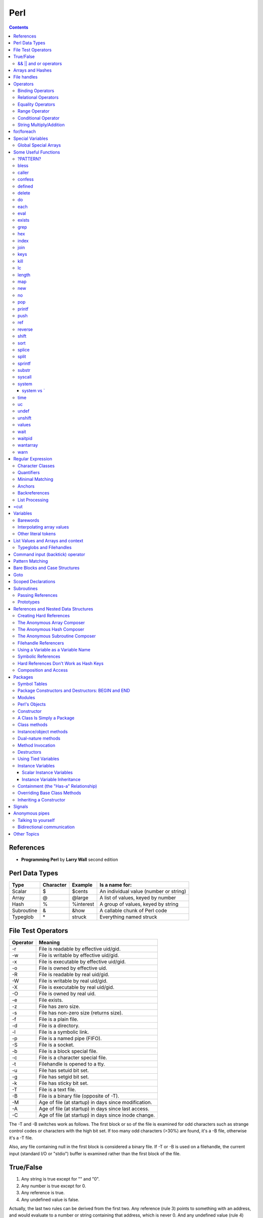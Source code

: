 Perl
====

.. contents::

.. highlight:: perl

References
----------

- **Programming Perl** by **Larry Wall** second edition

Perl Data Types
---------------

===========     =========       ==========      =======================================
Type		Character	Example		Is a name for:
===========     =========       ==========      =======================================
Scalar		$		$cents		An individual value (number or string)
Array		@		@large		A list of values, keyed by number
Hash		%		%interest	A group of values, keyed by string
Subroutine	&		&how		A callable chunk of Perl code
Typeglob	\*		struck		Everything named struck
===========     =========       ==========      =======================================

File Test Operators
-------------------

========	===================================================
Operator	Meaning
========	===================================================
-r		File is readable by effective uid/gid.
-w		File is writable by effective uid/gid.
-x		File is executable by effective uid/gid.
-o		File is owned by effective uid.
-R		File is readable by real uid/gid.
-W		File is writable by real uid/gid.
-X		File is executable by real uid/gid.
-O		File is owned by real uid.
-e		File exists.
-z		File has zero size.
-s		File has non-zero size (returns size).
-f		File is a plain file.
-d		File is a directory.
-l		File is a symbolic link.
-p		File is a named pipe (FIFO).
-S		File is a socket.
-b		File is a block special file.
-c		File is a character special file.
-t		Filehandle is opened to a tty.
-u		File has setuid bit set.
-g		File has setgid bit set.
-k		File has sticky bit set.
-T		File is a text file.
-B		File is a binary file (opposite of -T).
-M		Age of file (at startup) in days since modification.
-A		Age of file (at startup) in days since last access.
-C		Age of file (at startup) in days since inode change.
========	===================================================

The -T and -B switches work as follows. The first block or so of the file is examined for odd characters such as strange control codes or characters with the high bit set. If too many odd characters (>30%) are found, it's a -B file, otherwise it's a -T file. 

Also, any file containing null in the first block is considered a binary file. If -T or -B is used on a filehandle, the current input (standard I/O or "stdio") buffer is examined rather than the first block of the file.

True/False
----------

1. Any string is true except for "" and "0".
2. Any number is true except for 0.
3. Any reference is true.
4. Any undefined value is false.

Actually, the last two rules can be derived from the first two. Any reference (rule 3) points to something with an address, and would evaluate to a number or string containing that address, which is never 0. And any undefined value (rule 4) would always evaluate to 0 or the null string.

======================
&& || and or operators
======================

=========	=====	================================
Example		Name	Result
=========	=====	================================
$a && $b	And	$a if $a is false, $b otherwise
$a || $b	Or	$a if $a is true, $b otherwise
! $a		Not	True if $a is not true
$a and $b	And	$a if $a is false, $b otherwise
$a or $b	Or	$a if $a is true, $b otherwise
not $a		Not	True if $a is not true
=========	=====	================================


Arrays and Hashes
-----------------

To assign a list value to an array, you simply group the variables together (with a set of parentheses): Or keyed, or indexed, or subscripted, or looked up. Take your pick.

::

	@home = ("couch", "chair", "table", "stove");

Conversely, if you use @home in a list context, such as on the right side of a list assignment, you get back out the same list you put in. So you could set four scalar variables from the array like this:

::

	($potato, $lift, $tennis, $pipe) = @home;

These are called list assignments. They logically happen in parallel, so you can swap two variables by saying:

::

	($alpha,$omega) = ($omega,$alpha);

Since arrays are ordered, there are various useful operations that you can do on them, such as the stack operations, push and pop. A stack is, after all, just an ordered list, with a beginning and an end.  Especially an end. Perl regards the end of your list as the top of a stack. (Although most Perl programmers think of a list as horizontal, with the top of the stack on the right.)

You can't push or pop a hash though, because it doesn't make sense. A hash has no beginning or end.

Suppose you wanted to translate abbreviated day names to the corresponding full names. You could write the following list assignment.

::

	%longday = ("Sun", "Sunday", "Mon", "Monday", "Tue", "Tuesday",
			"Wed", "Wednesday", "Thu", "Thursday", "Fri",
			"Friday", "Sat", "Saturday");

	%longday = (
		"Sun" => "Sunday",
		"Mon" => "Monday",
		"Tue" => "Tuesday",
		"Wed" => "Wednesday",
		"Thu" => "Thursday",
		"Fri" => "Friday",
		"Sat" => "Saturday",
	);

Not only can you assign a list to a hash, as we did above, but if you use a hash in list context, it'll convert the hash back to a list of key/value pairs, in a weird order. This is occasionally useful. More often people extract a list of just the keys, using the (aptly named) keys function. The key list is also unordered, but can easily be sorted if desired, using the (aptly named) sort function. 


So, for example, if you want to find out the value associated with Wed in the hash above, you would use $longday{"Wed"}. Note again that you are dealing with a scalar value, so you use $, not %.

File handles
------------

::

	open(SESAME, "filename");                 # read from existing file
	open(SESAME, "<filename");                # (same thing, explicitly)
	open(SESAME, ">filename");                # create file and write to it
	open(SESAME, ">>filename");               # append to existing file
	open(SESAME, "| output-pipe-command");    # set up an output filter
	open(SESAME, "input-pipe-command |");     # set up an input filter


Once opened, the filehandle SESAME can be used to access the file or pipe until it is explicitly closed (with, you guessed it, close(SESAME)), or the filehandle is attached to another file by a subsequent open on the same filehandle.

Once you've opened a filehandle for input (or if you want to use STDIN), you can read a line using the line reading operator, <>. This is also known as the angle operator, because of its shape. The angle operator encloses the filehandle (<SESAME>) you want to read lines from.[20]

::

	$number = <STDIN>; # input the number
	print STDOUT "The number is $number\n"; 

If you try the above example, you may notice that you get an extra blank line. This happens because the read does not automatically remove the newline from your input line (your input would be, for example, "9\n"). For those times when you do want to remove the newline, Perl provides the chop and chomp functions. chop will indiscriminately remove (and return) the last character passed to it, while chomp will only remove the end of record marker (generally, "\n"), and return the number of characters so removed. You'll often see this idiom for inputting a single line:

::

	chop($number = <STDIN>); # input number and remove newline 
	
which means the same thing as

::

	$number = <STDIN>; # input number
	chop($number);


Operators
---------

=================
Binding Operators
=================

Binary **=~** binds a scalar expression to a pattern match, substitution, or translation. These operations search or modify the string $_ by default.

The return value indicates the success of the operation.

Binary **!~** is just like **=~** except the return value is negated in the logical sense. 

The following expressions are functionally equivalent:

::

	$string !~ /pattern/
	not $string =~ /pattern/

The most spectacular kind of true value is a list value: in a list context, pattern matches can return substrings matched by the parentheses in the pattern. But again, according to the rules of list assignment, the list assignment itself will return true if anything matched and was assigned, and false otherwise. So you sometimes see things like:

::

	if ( ($k,$v) = $string =~ m/(\w+)=(\w*)/ ) {
		print "KEY $k VALUE $v\n";
	}

====================
Relational Operators
====================

=======		======	=========================
Numeric		String	Meaning
=======		======	=========================
>		gt	Greater than
>=		ge	Greater than or equal to
<		lt	Less than
<=		le	Less than or equal to
=======		======	=========================


==================
Equality Operators
==================

The equality operators are much like the relational operators.

=======		======	===============================
Numeric		String	Meaning
=======		======	===============================
==		eq	Equal to
!=		ne	Not equal to
<=>		cmp	Comparison, with signed result
=======		======	===============================

The equal and not-equal operators return 1 for true, and "" for false (just as the relational operators do).

The <=> and cmp operators return -1 if the left operand is less than the right operand, 0 if they are equal, and +1 if the left operand is greater than the right. 

==============
Range Operator
==============

The **..** range operator is really two different operators depending on the context. In a list context, it returns a list of values counting (by ones) from the left value to the right value. This is useful for writing for (1..10) loops and for doing slice operations on arrays.

Be aware that under the current implementation, a temporary array is created, so you'll burn a lot of memory if you write something like this:

::

	for (1 .. 1_000_000) {
		# code
	}

====================
Conditional Operator
====================

Trinary **?:** is the conditional operator, just as in C. It works as:

::

	TEST_EXPR ? IF_TRUE_EXPR : IF_FALSE_EXPR

	$a = $ok ? $b : $c; # get a scalar
	@a = $ok ? @b : @c; # get an array
	$a = $ok ? @b : @c; # get a count of elements in one of the arrays

========================
String Multiply/Addition
========================

There's also a "multiply" operation for strings, also called the repeat operator. Again, it's a separate operator (x) to keep it distinct from numeric multiplication:

::

	$a = 123;
	$b = 3;
	print $a * $b;	# prints 369
	print $a x $b;	# prints 123123123

There is also an "addition" operator for strings that does concatenation. Unlike some languages that confuse this with numeric addition, Perl defines a separate operator (.) for string concatenation:

::

	$a = 123;
	$b = 456;
	print $a + $b;	# prints 579
	print $a . $b;	# prints 123456


	$line .= "\n";	# Append newline to $line.
	$fill x= 80;	# Make string $fill into 80 repeats of itself.
	$val ||= "2";	# Set $val to 2 if it isn't already set.

for/foreach
-----------

A for loop is similar to C

::

	for ($i = 0; $i < 10; $i++) {
		...
	}

A foreach loop

::

	foreach $user (@users) {
		if (-f "$home{$user}/.nexrc") {
			print "$user is cool... they use a perl-aware vi!\n";
		}
	}

In a foreach statement, the expression in parentheses is evaluated to produce a list. Then each element of the list is aliased to the loop variable in turn, and the block of code is executed once for each element. Note that the loop variable becomes a reference to the element itself, rather than a copy of the element. Hence, modifying the loop variable will modify the original array.

A frequently seen idiom is a loop to iterate over the sorted keys of a hash:

::

	foreach $key (sort keys %hash) {
		if ($line =~ /http:/) {
			print $line;
		}
	}

Here, the =~ (pattern binding operator) is telling Perl to look for a match of the regular expression http: in the variable $line. If it finds the expression, the operator returns a true value and the block (a print command) is executed. By the way, if you don't use the =~ binding operator, then Perl will search a default variable instead of $line. This default space is really just a special variable that goes by the odd name of $_. In fact, many of the operators in Perl default to using the $_ variable, so an expert Perl programmer might write the above as:

::

	while (<FILE>) {
		print if /http:/;
	}

Special Variables
-----------------

::

	$digit
	$&	$MATCH
	$`	$PREMATCH
	$'	$POSTMATCH
	$+	$LAST_PAREN_MATCH
	$*	$MULTILINE_MATCHING
	$_	$ARG
	$.	$INPUT_LINE_NUMBER		$NR
	$/	$INPUT_RECORD_SEPARATOR		$RS
	$,	$OUTPUT_FIELD_SEPARATOR		$OFS
	$\	$OUTPUT_RECORD_SEPARATOR	$ORS
	$"	$LIST_SEPARATOR
	$?	$CHILD_ERROR
	$!	$OS_ERROR			$ERRNO
	$@	$EVAL_ERROR
	$$	$PROCESS_ID			$PID
	$<	$REAL_USER_ID			$UID
	$>	$EFFECTIVE_USER_ID		$EUID
	$(	$REAL_GROUP_ID			$GID
	$)	$EFFECTIVE_GROUP_ID		$EGID
	$0	$PROGRAM_NAME

=====================
Global Special Arrays
=====================

::

	@ARGV
	@INC The array containing the list of places to look for Perl scripts to be evaluated by the do EXPR, require, or use constructs. 
	%INC The hash containing entries for the filename of each file that has been included via do or require.
	%ENV The hash containing your current environment. 
	%SIG The hash used to set signal handlers for various signals. Example:
		sub handler {
			# 1st argument is signal name
			local($sig) = @_;
			print "Caught a SIG$sig--shutting down\n";
			close(LOG);
			exit(0);
		}

Some Useful Functions
---------------------

=========
?PATTERN?
=========

::
	
	?PATTERN?

This is just like the /PATTERN/ search, except that it matches only once between calls to reset, so it finds only the first occurrence of something rather than all occurrences.


=====
bless
=====

::
	
	bless REF, CLASSNAME
	bless REF

This function looks up the item pointed to by reference REF and tells the item that it is now an object in the CLASSNAME package - or the current package if no CLASSNAME is specified, which is often the case. It returns the reference for convenience, since a bless is often the last thing in a constructor function. (Always use the two-argument version if the constructor doing the blessing might be inherited by a derived class. In such cases, the class you want to bless your object into will normally be found as the first argument to the constructor in question.) 


======
caller
======

::

	caller EXPR
	caller

This function returns information about the stack of current subroutine calls. Without an argument it returns the package name, filename, and line number that the currently executing subroutine was called from: ($package, $filename, $line) = caller; With an argument it evaluates EXPR as the number of stack frames to go back before the current one. It also reports some additional information.

::

	$i = 0;
	while (($pack, $file, $line, $subname, $hasargs, $wantarray) = caller($i++)) {
		...
	}

Furthermore, when called from within the DB package, caller returns more detailed information: it sets the list variable @DB::args to be the arguments passed in the given stack frame.

=======
confess
=======

confess() is like die except that it prints out a stack backtrace. The error is reported at the line where

confess() is invoked, not at a line in one of the calling routines.


=======
defined
=======

::

	defined EXPR

This function returns a Boolean value saying whether EXPR has a real value or not. A scalar that contains no valid string, numeric, or reference value is known as the undefined value, or undef for short. Many operations return the undefined value under exceptional conditions, such as end of file, uninitialized variable, system error, and such. This function allows you to distinguish between an undefined null string and a defined null string when you're using operators that might return a real null string.

In the next example we use the fact that some operations return the undefined value when you run out of data:

::

	print "$val\n" while defined($val = pop(@ary));

Since symbol tables for packages are stored as hashes (associative arrays), it's possible to check for the existence of a package like this:

::

	die "No XYZ package defined" unless defined %XYZ::;

Finally, it's possible to avoid blowing up on nonexistent subroutines:

::

	sub saymaybe {
		if (defined &say) {
			say(@_);
		}
		else {
			warn "Can't say";
		}
	}

======
delete
======

::

	delete EXPR

This function deletes the specified key and associated value from the specified hash.  Deleting from $ENV{} modifies the environment. 

The following naïve example inefficiently deletes all the values of a hash:

::

	foreach $key (keys %HASH) {
		delete $HASH{$key};
	}

(It would be faster to use the undef command on the whole hash.) 

For normal hashes, the delete function happens to return the value (not the key) that was deleted, but this behavior is not guaranteed for tied hashes, such as those bound to DBM files.

==
do
==

::

	do BLOCK
	do SUBROUTINE(LIST)
	do EXPR

The do BLOCK form executes the sequence of commands in the BLOCK, and returns the value of the last expression evaluated in the block. When modified by a loop modifier, Perl executes the BLOCK once before testing the loop condition. (

====
each
====

::

	each HASH

This function returns a two-element list consisting of the key and value for the next value of a hash. With successive calls to each you can iterate over the entire hash. Entries are returned in an apparently random order. 

::

	while (($key,$value) = each %ENV) {
		print "$key=$value\n";
	}

====
eval
====

::

	eval EXPR
	eval BLOCK

The value expressed by EXPR is parsed and executed as though it were a little Perl program. It is executed in the context of the current Perl program, so that any variable settings remain afterward, as do any subroutine or format definitions. The code of the eval is treated as a block, so any locally scoped variables declared within the eval last only until the eval is done. (See local and my.) As with any code in a block, a final semicolon is not required. If EXPR is omitted, the operator evaluates $_.

Since eval traps otherwise-fatal errors, it is useful for determining whether a particular feature (such as socket or symlink) is implemented. In fact, eval is the way to do all exception handling in Perl. If the code to be executed doesn't vary, you should use the eval BLOCK form to trap run-time errors; 

======
exists
======

::

	exists EXPR

This function returns true if the specified hash key exists in its hash, even if the corresponding value is undefined.

::

	print "Exists\n" if exists $hash{$key};
	print "Defined\n" if defined $hash{$key};
	print "True\n" if $hash{$key};

A hash element can only be true if it's defined, and can only be defined if it exists, but the reverse doesn't necessarily hold true in either case.

====
grep
====

::

	grep EXPR, LIST
	grep BLOCK LIST

This function evaluates EXPR or BLOCK in a Boolean context for each element of LIST, temporarily setting $_ to each element in turn. In list context, it returns a list of those elements for which the expression is true. (The operator is named after a beloved UNIX program that extracts lines out of a file that match a particular pattern. In Perl the expression is often a pattern, but doesn't have to be.) In scalar context, grep returns the number of times the expression was true.  

Presuming @all_lines contains lines of code, this example weeds out comment lines:

::

	@code_lines = grep !/^#/, @all_lines;

See also map. The following two statements are functionally equivalent:

::

	@out = grep { EXPR } @in;
	@out = map { EXPR ? $_ : () } @in

===
hex
===

::

	hex EXPR

This function interprets EXPR as a hexadecimal string and returns the equivalent decimal value. (To interpret strings that might start with 0 or 0x see oct.) If EXPR is omitted, it interprets $_. The following code sets $number to 4,294,906,560:

::

	$number = hex("ffff12c0");

=====
index
=====

::

	index STR, SUBSTR, POSITION
	index STR, SUBSTR

This function returns the position of the first occurrence of SUBSTR in STR. The POSITION, if specified, says where to start looking. Positions are based at 0 (or whatever you've set the $[ variable to - but don't do that). If the substring is not found, the function returns one less than the base, ordinarily -1.  

To work your way through a string, you might say:

::

	$pos = -1;
	while (($pos = index($string, $lookfor, $pos)) > -1) {
		print "Found at $pos\n";
		$pos++;
	}

====
join
====

::

	join EXPR, LIST

This function joins the separate strings of LIST into a single string with fields separated by the value of EXPR, and returns the string. For example:

::

	$_ = join ':', $login,$passwd,$uid,$gid,$gcos,$home,$shell;

====
keys
====

::

	keys HASH

This function returns a list consisting of all the keys of the named hash. The keys are returned in an apparently random order, but it is the same order as either the values or each function produces

::

	@keys = keys %ENV;
	@values = values %ENV;
	while (@keys) {
		print pop(@keys), '=', pop(@values), "\n";
	}

To sort a hash by value, you'll need to provide a comparison function. Here's a descending numeric sort of a hash by its values:

::

	foreach $key (sort { $hash{$b} <=> $hash{$a} } keys %hash) {
		printf "%4d %s\n", $hash{$key}, $key;
	}

====
kill
====

::

	kill LIST

This function sends a signal to a list of processes. The first element of the list must be the signal to send.

::

	$cnt = kill 1, $child1, $child2;
	kill 9, @goners;

==
lc
==

::

	lc EXPR

This function returns a lowercased version of EXPR (or $_ if omitted). 

======
length
======

::

	length EXPR

This function returns the length in bytes of the scalar value EXPR. If EXPR is omitted, the function returns the length of $_, but be careful that the next thing doesn't look like the start of an EXPR, or the tokener will get confused. When in doubt, always put in parentheses.  Do not try to use length to find the size of an array or hash. Use scalar @array for the size of an array, and scalar keys %hash for the size of a hash. (The scalar is typically dropped when redundant, which is typical.)

===
map
===

::

	map BLOCK LIST
	map EXPR, LIST

This function evaluates the BLOCK or EXPR for each element of LIST (locally setting $_ to each element) and returns the list value composed of the results of each such evaluation. It evaluates BLOCK or EXPR in a list context, so each element of LIST may produce zero, one, or more elements in the returned value. These are all flattened into one list. For instance:

::

	@words = map { split ' ' } @lines;

splits a list of lines into a list of words. Often, though, there is a one-to-one mapping between input values and output values:

::

	@chars = map chr, @nums;

===
new
===

::

	new CLASSNAME LIST
	new CLASSNAME

There is no built-in new function. It is merely an ordinary constructor method (subroutine) defined (or inherited) by the CLASSNAME module to let you construct objects of type CLASSNAME. Most constructors are named "new", but only by convention, just to delude C++ programmers into thinking they know what's going on.

==
no
==

::

	no Module LIST

See the use operator, which no is the opposite of, kind of.

===
pop
===

::

	pop ARRAY
	pop

This function treats an array like a stack - it pops and returns the last value of the array, shortening the array by 1. If ARRAY is omitted, the function pops @ARGV (in the main program), or @_ (in subroutines). It has the same effect as:

::

	$tmp = $ARRAY[$#ARRAY--];

======
printf
======

::

	printf FILEHANDLE FORMAT LIST
	printf FORMAT LIST

This function prints a formatted string to FILEHANDLE or, if omitted, the currently selected output filehandle, initially STDOUT. The first item in the LIST must be a string that says how to format the rest of the items. This is similar to the C library's printf(3) and fprintf(3) function, except that the * field width specifier is not supported. The function is equivalent to: 

::

	print FILEHANDLE sprintf LIST

====
push
====

::

	push ARRAY, LIST

This function treats ARRAY as a stack, and pushes the values of LIST onto the end of ARRAY. The length of ARRAY increases by the length of LIST. The function returns this new length. The push function has the same effect as:

::

	foreach $value (LIST) {
		$ARRAY[++$#ARRAY] = $value;
	}

===
ref
===

::

	ref EXPR

The ref operator returns a true value if EXPR is a reference, the null string otherwise. The value returned depends on the type of thing the reference is a reference to. Built-in types include:

::

	REF
	SCALAR
	ARRAY
	HASH
	CODE
	GLOB

If the referenced object has been blessed into a package, then that package name is returned instead. You can think of ref as a "typeof" operator.

::

	if (ref($r) eq "HASH") {
		print "r is a reference to a hash.\n";
	}
	elsif (ref($r) eq "Hump") {
		print "r is a reference to a Hump object.\n";
	}
	elsif (not ref $r) {
		print "r is not a reference at all.\n";
	}

=======
reverse
=======

::

	reverse LIST

In list context, this function returns a list value consisting of the elements of LIST in the opposite order.

This is fairly efficient because it just swaps the pointers around. The function can be used to create descending sequences:

::

	for (reverse 1 .. 10) { ... }

=====
shift
=====

::

	shift ARRAY
	shift

This function shifts the first value of the array off and returns it, shortening the array by 1 and moving everything down. (Or up, or left, depending on how you visualize the array list.) If there are no elements in the array, the function returns the undefined value. If ARRAY is omitted, the function shifts @ARGV (in the main program), or @_ (in subroutines). 

====
sort
====

::

	sort SUBNAME LIST
	sort BLOCK LIST
	sort LIST

This function sorts the LIST and returns the sorted list value. By default, it sorts in standard string comparison order (undefined values sorting before defined null strings, which sort before everything else). SUBNAME, if given, is the name of a subroutine that returns an integer less than, equal to, or greater than 0, depending on how the elements of the list are to be ordered. (The handy <=> and cmp operators can be used to perform three-way numeric and string comparisons.) In the interests of efficiency, the normal calling code for subroutines is bypassed, with the following effects: the subroutine may not be a recursive subroutine, and the two elements to be compared are passed into the subroutine not via @_ but as $a and $b (see the examples below). The variables $a and $b are passed by reference, so don't modify them in the subroutine. SUBNAME may be a scalar variable name (unsubscripted), in which case the value provides the name of (or a reference to) the actual subroutine to use. In place of a SUBNAME, you can provide a BLOCK as an anonymous, in-line sort subroutine.

To do an ordinary numeric sort, say this:

::

	sub numerically { $a <=> $b; }
	@sortedbynumber = sort numerically 53,29,11,32,7;

::

	sub prospects {
		$money{$b} <=> $money{$a}
			or
		$height{$b} <=> $height{$a}
			or
		$age{$a} <=> $age{$b}
			or
		$lastname{$a} cmp $lastname{$b}
			or
		$a cmp $b;
	}
	@sortedclass = sort prospects @class;

To sort fields without regard to case, say:

::

	@sorted = sort { lc($a) cmp lc($b) } @unsorted;

======
splice
======

::

	splice ARRAY, OFFSET, LENGTH, LIST
	splice ARRAY, OFFSET, LENGTH
	splice ARRAY, OFFSET

This function removes the elements designated by OFFSET and LENGTH from an array, and replaces them with the elements of LIST, if any.


Direct Method Splice Equivalent

::

	push(@a, $x, $y) splice(@a, $#a+1, 0, $x, $y)
	pop(@a) splice(@a, -1)
	shift(@a) splice(@a, 0, 1)
	unshift(@a, $x, $y) splice(@a, 0, 0, $x, $y)
	$a[$x] = $y
	splice(@a, $x, 1, $y);

=====
split
=====

::

	split /PATTERN/, EXPR, LIMIT
	split /PATTERN/, EXPR
	split /PATTERN/
	split

This function scans a string given by EXPR for delimiters, and splits the string into a list of substrings, returning the resulting list value in list context, or the count of substrings in scalar context.

Strings of any length can be split:

::

	@chars = split //, $word;
	@fields = split /:/, $line;
	@words = split ' ', $paragraph;
	@lines = split /^/m, $buffer;

The LIMIT parameter is used to split only part of a string:a

::

	($login, $passwd, $remainder) = split /:/, $_, 3;

We said earlier that the delimiters are not returned, but if the PATTERN contains parentheses, then the substring matched by each pair of parentheses is included in the resulting list, interspersed with the fields that are ordinarily returned. Here's a simple case:

::

	split /([-,])/, "1-10,20";

produces the list value:

::

	(1, '-', 10, ',', 20)

=======
sprintf
=======

::

	sprintf FORMAT, LIST

This function returns a string formatted by the usual printf conventions. 

======
substr
======

::

	substr EXPR, OFFSET, LENGTH
	substr EXPR, OFFSET

This function extracts a substring out of the string given by EXPR and returns it. The substring is extracted starting at OFFSET characters from the front of the string.

To prepend the string "Larry" to the current value of $_, use:

::

	substr($_, 0, 0) = "Larry";

To instead replace the first character of $_ with "Moe", use:

::

	substr($_, 0, 1) = "Moe";

and finally, to replace the last character of $_ with "Curly", use:

::

	substr($_, -1, 1) = "Curly";

=======
syscall
=======

::

	syscall LIST

This function calls the system call specified as the first element of the list, passing the remaining elements as arguments to the system call. (Many of these are now more readily available through the POSIX module, and others.) The function produces a fatal error if syscall(2) is unimplemented. The arguments are interpreted as follows: if a given argument is numeric, the argument is passed as a C integer. If not, a pointer to the string value is passed. You are responsible for making sure the string is long enough to receive any result that might be written into it. Otherwise you're looking at a coredump. If your integer arguments are not literals and have never been interpreted in a numeric context, you may need to add 0 to them to force them to look like numbers. (See the following example.)

This example calls the setgroups(2) system call to add to the group list of the current process. (It will only work on machines that support multiple group membership.)

::

	require 'syscall.ph';
	syscall &SYS_setgroups, @groups+0, pack("i*", @groups);

======
system
======

::

	system LIST

This function executes any program on the system for you. It does exactly the same thing as exec LIST except that it does a fork first, and then, after the exec, it waits for the exec'd program to complete. That is (in non-UNIX terms), it runs the program for you, and returns when it's done, unlike exec, which never returns (if it succeeds). 

Because system and backticks block SIGINT and SIGQUIT, killing the program they're running withone of those signals doesn't actually interrupt your program.

::

	@args = ("command", "arg1", "arg2");
	system(@args) == 0
	or die "system @args failed: $?"

Here's a more elaborate example of analyzing the return value from system on a UNIX system to check for all possibilities, including for signals and coredumps.

::

	$rc = 0xffff & system @args;
	printf "system(%s) returned %#04x: ", "@args", $rc;
	if ($rc == 0) {
		print "ran with normal exit\n";
	}
	elsif ($rc == 0xff00) {
		print "command failed: $!\n";
	}
	elsif (($rc & 0xff) == 0) {
		$rc >>= 8;
		print "ran with non-zero exit status $rc\n";
	}
	else {
		print "ran with ";
		if ($rc & 0x80) {
			$rc &= ~0x80;
			print "coredump from ";
		}
		print "signal $rc\n"
	}
	$ok = ($rc == 0);

-----------
system vs `
-----------

::

	$cwd = `pwd`;			# string output from a command
	$exit = system("vi $x");	# numeric status of a command

====
time
====

This function returns the number of non-leap seconds since January 1, 1970, UTC.[10] 

==
uc
==

::

	uc EXPR

This function returns an uppercased version of EXPR

=====
undef
=====

::

	undef EXPR
	undef

This function undefines the value of EXPR, which must be an lvalue. Use only on a scalar value, an entire array or hash, or a subroutine name (using the & prefix).


::

	undef $foo;
	undef $bar{'blurfl'};
	undef @ary;
	undef %assoc;
	undef &mysub;

=======
unshift
=======

::
	
	unshift ARRAY, LIST

This function does the opposite of a shift. (Or the opposite of a push, depending on how you look at it.)

It prepends LIST to the front of the array, and returns the new number of elements in the array:

::

	unshift @ARGV, '-e', $cmd unless $ARGV[0] =~ /^-/;

======
values
======

::

	values HASH

This function returns a list consisting of all the values of the named hash. The values are returned in an apparently random order, but it is the same order as either the keys or each function would produce on the same hash.

====
wait
====

::

	wait

This function waits for a child process to terminate and returns the pid of the deceased process, or -1 if there are no child processes. The status is returned in $?. If you get zombie child processes, you should be calling this function, or waitpid. A common strategy to avoid such zombies is:

::

	$SIG{CHLD} = sub { wait };

If you expected a child and didn't find it, you probably had a call to system, a close on a pipe, or backticks between the fork and the wait. These constructs also do a wait(2) and may have harvested your child process. Use waitpid to avoid this problem.

=======
waitpid
=======

::

	waitpid PID, FLAGS

This function waits for a particular child process to terminate and returns the pid when the process is dead, or -1 if there are no child processes, or 0 if the FLAGS specify non-blocking and the process isn't dead yet. The status of the dead process is returned in $?. To get valid flag values say this:

::

	use POSIX "sys_wait_h";

=========
wantarray
=========

::

	wantarray

This function returns true if the context of the currently executing subroutine is looking for a list value.

The function returns false if the context is looking for a scalar. Here's a typical usage, demonstrating an "unsuccessful" return:

::

	return wantarray ? () : undef;

====
warn
====

::

	warn LIST

This function produces a message on STDERR just like die, but doesn't try to exit or throw an exception.

For example:

::

	warn "Debug enabled" if $debug;

If the message supplied is null, the message "Something's wrong" is used. As with die, a message not ending with a newline will have file and line number information automatically appended.


Regular Expression
------------------

=================
Character Classes
=================

==============	===============	====
Name		Definition	Code
==============	===============	====
Whitespace	[ \\t\\n\\r\\f]	\\s
Word character	[a-zA-Z_0-9]	\\w
Digit		[0-9]		\\d
==============	===============	====

Perl also provides the negation of these classes by using the uppercased character, such as **\\D** for a non-digit character.

We should note that \\w is not always equivalent to [a-zA-Z_0-9]. Some locales define additional alphabetic characters outside the ASCII sequence, and \w respects them.

===========
Quantifiers
===========

You put the two numbers in braces, separated by a comma. For example, if you were trying to match North American phone numbers, **/\d{7,11}/** would match at least seven digits, but no more than eleven digits.

Certain combinations of minimum and maximum occur frequently, so Perl defines special quantifiers for them. We've already seen 

::

	+, which is the same as {1,}, or "at least one of the preceding item"
	*, which is the same as {0,}, or "zero or more of the preceding item"
	?, which is the same as {0,1}, or "zero or one of the preceding item" (that is, the preceding item is optional).

Often, someone will have a string like:

::

	spp:Fe+H20=FeO2;H:2112:100:Stephen P Potter:/home/spp:/bin/tcsh

and try to match "spp:" with **/.+:/**. However, since the **+** quantifier is greedy, this pattern will match everything up to and including "/home/spp:". Sometimes you can avoid this by using a negated character class, that is, by saying **/[^:]+:/**, which says to match one or more non-colon characters (as many as possible), up to the first colon


The other point to be careful about is that regular expressions will try to match as early as possible. This even takes precedence over being greedy. Since scanning happens left-to-right, this means that the pattern will match as far left as possible, even if there is some other place where it could match longer. (Regular expressions are greedy, but they aren't into delayed gratification.) For example, suppose you're using the substitution command (s///) on the default variable space (variable $_, that is), and you want to remove a string of x's from the middle of the string. If you say: Sorry, we didn't pick that notation, so don't blame us. That's just how regular expressions are customarily written in UNIX culture.

::

	$_ = "fred xxxxxxx barney";
	s/x*//;

it will have absolutely no effect. This is because the x* (meaning zero or more "x" characters) will be able to match the "nothing" at the beginning of the string, since the null string happens to be zero characters wide and there's a null string just sitting there plain as day before the "f" of "fred". Even the authors get caught by this from time to time.

There's one other thing you need to know. By default quantifiers apply to a single preceding character, so /bam{2}/ will match "bamm" but not "bambam". To apply a quantifier to more than one character, use parentheses. So to match **"bambam"**, use the pattern **/(bam){2}/**.

================
Minimal Matching
================

In modern versions of Perl, you can force nongreedy, minimal matching by use of a question mark after any quantifier. Our same username match would now be **/.*?:/**. That **.*?** will now try to match as few characters as possible, rather than as many as possible, so it stops at the first colon rather than the last.

=======
Anchors
=======

The special character string \b matches at a word boundary, which is defined as the "nothing" between a word character (\w) and a non-word character (\W), in either order. (The characters that don't exist off the beginning and end of your string are considered to be non-word characters.) For example,

::

	/\bFred\b/

would match both "The Great Fred" and "Fred the Great", but would not match "Frederick the Great" because the "de" in "Frederick" does not contain a word boundary.

==============
Backreferences
==============

A pair of parentheses around a part of a regular expression causes whatever was matched by that part to be remembered for later use. It doesn't change what the part matches, so **/\d+/** and **/(\d+)/** will still match as many digits as possible, but in the latter case they will be remembered in a special variable to be backreferenced later.

How you refer back to the remembered part of the string depends on where you want to do it from.  Within the same regular expression, you use a backslash followed by an integer. The integer corresponding to a given pair of parentheses is determined by counting left parentheses from the beginning of the pattern, starting with one. So for example, to match something similar to an HTML tag (like **"<B>Bold</B>"**, you might use **/<(.*?)>.*?<\/\1>/**. This forces the two parts of the pattern to match the exact same string, such as the "B" above.

Outside the regular expression itself, such as in the replacement part of a substitution, the special variable is used as if it were a normal scalar variable named by the integer. So, if you wanted to swap the first two words of a string, for example, you could use:

::

	s/(\S+)\s+(\S+)/$2 $1/

The right side of the substitution is really just a funny kind of double-quoted string, which is why you can interpolate variables there, including backreference variables. This is a powerful concept: **interpolation** (under controlled circumstances) is one of the reasons Perl is a good text-processing language. The other reason is the pattern matching, of course. Regular expressions are good for picking things apart, and interpolation is good for putting things back together again. Perhaps there's hope for Humpty Dumpty after all.

===============
List Processing
===============

First, list context has to be provided by something in the "surroundings". In the example above, the list assignment provides it. If you look at the various syntax summaries scattered throughout Chapter 2 and Chapter 3, you'll see various operators that are defined to take a LIST as an argument. Those are the operators that provide a list context. Throughout this book, LIST is used as a specific technical term to mean "a syntactic construct that provides a list context". For example, if you look up sort, you'll find the syntax summary:

::

	sort LIST

That means that sort provides a list context to its arguments.  

Second, at compile time, any operator that takes a LIST provides a list context to each syntactic element of that LIST. So every top-level operator or entity in the LIST knows that it's supposed to produce the best list it knows how to produce. This means that if you say:

::

	sort @guys, @gals, other();	

then each of @guys, @gals, and other() knows that it's supposed to produce a list value.

Finally, at run-time, each of those LIST elements produces its list in turn, and then (this is important) all the separate lists are joined together, end to end, into a single list. And that squashed-flat, one-dimensional list is what is finally handed off to the function that wanted a LIST in the first place. So if **@guys** contains **(Fred,Barney)**, **@gals** contains **(Wilma,Betty)**, and the **other()** function returns the single-element list (Dino), then the LIST that sort sees is

::

	(Fred,Barney,Wilma,Betty,Dino)

and the LIST that sort returns is

::

	(Barney,Betty,Dino,Fred,Wilma)

Some operators produce lists (like keys), some consume them (like print), and some transform lists into other lists (like sort). Operators in the last category can be considered filters; only, unlike in the shell, the flow of data is from right to left, since list operators operate on their arguments passed in from the right.

You can stack up several list operators in a row:

::

	print reverse sort map {lc} keys %hash;

That takes the keys of %hash and returns them to the map function, which lowercases all the keys by applying the lc operator to each of them, and passes them to the sort function, which sorts them, and passes them to the reverse function, which reverses the order of the list elements, and passes them to the print function, which prints them.  As you can see, that's much easier to describe in Perl than in English.

=cut
----

One other lexical oddity is that if a line begins with = in a place where a statement would be legal, Perl ignores everything from that line down to the next line that says **=cut**. The ignored text is assumed to be POD, or plain old documentation. (The Perl distribution has programs that will turn POD commentary into manpages, LaTeX, or HTML documents.)

Variables
---------

There are variable types corresponding to each of the three data types we mentioned. Each of these is introduced (grammatically speaking) by what we call a "funny character". Scalar variables are always named with an initial $, even when referring to a scalar that is part of an array or hash. It works a bit like the English word "the". Thus, we have:

============	===================================================
Construct	Meaning
============	===================================================
$days		Simple scalar value $days
$days[28]	29th element of array @days
$days{'Feb'}	"Feb" value from hash %days
$#days		Last index of array @days
$days->[28]	29th element of array pointed to by reference $days
============	===================================================

Entire arrays or array slices (and also slices of hashes) are named with @, which works much like the words "these" or "those":

==================	=========================================
Construct		Meaning
==================	=========================================
@days			Same as ($days[0], $days[1],... $days[n])
@days[3, 4, 5]		Same as ($days[3], $days[4], $days[5])
@days[3..5]		Same as ($days[3], $days[4], $days[5])
@days{'Jan','Feb'}	Same as ($days{'Jan'},$days{'Feb'})
==================	=========================================

Every variable type has its own namespace. You can, without fear of conflict, use the same name for a scalar variable, an array, or a hash (or, for that matter, a filehandle, a subroutine name, a label, or your pet llama). This means that **$foo and @foo are two different variables**. It also means that **$foo[1] is an element of @foo**, not a part of $foo. This may seem a bit weird, but that's okay, because it is weird.

Since variable names always start with **$, @, or %**, the reserved words can't conflict with variable names.  But they can conflict with nonvariable identifiers, such as labels and filehandles, which don't have an initial funny character. Since reserved words are always entirely lowercase, we recommend that you pick label and filehandle names that do not appear all in lowercase. For example, you could say open(LOG,'logfile') rather than the regrettable open(log,'logfile').[3] Using **uppercase filehandles** also improves readability and protects you from conflict with future reserved words.

Apart from the subscripts of interpolated array and hash variables, there are no multiple levels of interpolation. In particular, contrary to the expectations of shell programmers, backquotes do not interpolate within double quotes, nor do single quotes impede evaluation of variables when used within double quotes.

=========	=======		=============	===============
Customary	Generic		Meaning		Interpolates
=========	=======		=============	===============
''		q//		Literal		No
""		qq//		Literal		Yes
``		qx//		Command		Yes
()		qw//		Word list	No
//		m//		Pattern match	Yes
s///		s///		Substitution	Yes
y///		tr///		Translation	No
=========	=======		=============	===============

Or leave the quotes out entirely

=========
Barewords
=========
A word that has no other interpretation in the grammar will be treated as if it were a quoted string. These are known as **barewords**.

As with filehandles and labels, a bareword that consists entirely of lowercase letters risks conflict with future reserved words. If you use the -w switch, Perl will warn you about barewords.

::

	@days = (Mon,Tue,Wed,Thu,Fri);
	print STDOUT hello, ' ', world, "\n";

sets the array @days to the short form of the weekdays and prints hello world followed by a newline on STDOUT. If you leave the filehandle out, Perl tries to interpret hello as a filehandle, resulting in a syntax error. Because this is so error-prone, some people may wish to outlaw barewords entirely. If you say:

::

	use strict 'subs';

then any bareword that would not be interpreted as a subroutine call produces a compile-time error instead.

The restriction lasts to the end of the enclosing block. An inner block may countermand this by saying:

::

	no strict 'subs';

Note that the bare identifiers in constructs like:

::

	"${verb}able"
	$days{Feb}

are not considered barewords, since they're allowed by explicit rule rather than by having "no other interpretation in the grammar".

==========================
Interpolating array values
==========================

Array variables are interpolated into double-quoted strings by joining all the elements of the array with the delimiter specified in the $" variable[13] (which is a space by default). The following are equivalent:

::

	$temp = join($",@ARGV);
	print $temp;
	print "@ARGV";

====================
Other literal tokens
====================

Two special literals are **__LINE__** and **__FILE__**, which represent the current line number and filename at that point in your program.


List Values and Arrays and context
----------------------------------

Now that we've talked about context, we can talk about list values, and how they behave in context. List values are denoted by separating individual values by commas (and enclosing the list in parentheses where precedence requires it):

::

	(LIST)

In a list context, the value of the list literal is all the values of the list in order. In a scalar context, the value of a list literal is the value of the final element, as with the C comma operator, which always throws away the value on the left and returns the value on the right. (In terms of what we discussed earlier, the left side of the comma operator provides a void context.) For example:

::

	@stuff = ("one", "two", "three");

assigns the entire list value to array @stuff, but:

::

	$stuff = ("one", "two", "three");

assigns only the value three to variable $stuff. The comma operator knows whether it is in a scalar or a list context. An actual array variable also knows its context. In a list context, it would return its entire contents, but in a scalar context it returns only the length of the array (which works out nicely if you mention the array in a conditional). The following assigns to $stuff the value 3:

::

	@stuff = ("one", "two", "three");
	$stuff = @stuff;	# $stuff gets 3, not "three"

Until now we've pretended that LISTs are just lists of literals. But in fact, any expressions that return values may be used within lists. The values so used may either be scalar values or list values. LISTs do automatic interpolation of sublists. That is, when a LIST is evaluated, each element of the list is evaluated in a list context, and the resulting list value is interpolated into LIST just as if each individual element were a member of LIST. Thus arrays lose their identity in a LIST. The list:

::

	(@foo,@bar,&SomeSub)

contains all the elements of @foo, followed by all the elements of @bar, followed by all the elements returned by the subroutine named SomeSub when it's called in a list context. You can use a reference to an array if you do not want it to interpolate.

=========================
Typeglobs and Filehandles
=========================

Perl uses an internal type called a typeglob to hold an entire symbol table entry. The type prefix of a typeglob is a * , because it represents all types. This used to be the preferred way to pass arrays and hashes by reference into a function, but now that we have real references, this mechanism is seldom needed.

Typeglobs (or references thereto) are still used for passing or storing filehandles. If you want to save away a filehandle, do it this way:

::

	$fh = *STDOUT;

or perhaps as a real reference, like this:

::

	$fh = \*STDOUT;

This is also the way to create a local filehandle. For example:

::

	sub newopen {
		my $path = shift;
		local *FH;		# not my!
		open (FH, $path) || return undef;
		return *FH;
	}
	$fh = newopen('/etc/passwd');

But the main use of typeglobs nowadays is to alias one symbol table entry to another symbol table entry. If you say:

::

	*foo = *bar;

it makes everything named "foo" a synonym for every corresponding thing named "bar". You can alias just one of the variables in a typeglob by assigning a reference instead:

::

	*foo = \$bar;

makes $foo an alias for $bar, but doesn't make @foo an alias for @bar, or %foo an alias for %bar.

Aliasing variables like this may seem like a silly thing to want to do, but it turns out that the entire module export/import mechanism is built around this feature, since there's nothing that says the symbol you're aliasing has to be in your namespace.

Command input (backtick) operator
---------------------------------
First of all, we have the command input operator, also known as the backticks operator, because it looks like this:

::

	$info = `finger $user`;

A string enclosed by backticks (grave accents) first undergoes variable interpolation just like a double-quoted string. The result of that is then interpreted as a command by the shell, and the output of that command becomes the value of the pseudo-literal. (This is modeled after a similar operator in some of the UNIX shells.) In scalar context, a single string consisting of all the output is returned. In list context, a list of values is returned, one for each line of output. (You can set $/ to use a different line terminator.) The command is executed each time the pseudo-literal is evaluated. The numeric status value of the command is saved in $? (see the section "Special Variables" later in this chapter for the interpretation of $?). Unlike the csh version of this command, no translation is done on the return data - newlines remain newlines. Unlike any of the shells, single quotes do not hide variable names in the command from interpretation. To pass a $ through to the shell you need to hide it with a backslash. The $user in our example above is interpolated by Perl, not by the shell. (Because the command undergoes shell processing, see Chapter 6, Social Engineering, for security concerns.) The generalized form of backticks is qx// (for "quoted execution"), but the operator works exactly the same way as ordinary backticks. You just get to pick your quote characters.


Pattern Matching
----------------

The two main pattern matching operators are m//, the match operator, and s///, the substitution operator.  There is also a split operator, which takes an ordinary match operator as its first argument but otherwise behaves like a function, and is therefore documented in Chapter 3.  Although we write m// and s/// here, you'll recall that you can pick your own quote characters. On the other hand, for the m// operator only, the m may be omitted if the delimiters you pick are in fact slashes.  (You'll often see patterns written this way, for historical reasons.)

The matching operations can have various modifiers, some of which affect the interpretation of the regular expression inside:

========	====================================================================
Modifier	Meaning
========	====================================================================
i		Do case-insensitive pattern matching.
m		Treat string as multiple lines (^ and $ match internal \n).
s		Treat string as single line (^ and $ ignore \n, but . matches \n).
x		Extend your pattern's legibility with whitespace and comments.
o		Only compile pattern once.
g		Match globally, that is, find all occurrences.
========	====================================================================

These are usually written as "the /x modifier", even though the delimiter in question might not actually be a slash. In fact, any of these modifiers may also be embedded within the regular expression itself using the (?...) construct. 


Unary \\  creates a reference to whatever follows it (see Chapter 4). Do not confuse this behavior with the behavior of backslash within a string, although both forms do convey the notion of protecting the next thing from interpretation. This resemblance is not entirely accidental.  The \\ operator may also be used on a parenthesized list value in a list context, in which case it returns references to each element of the list.


Bare Blocks and Case Structures
-------------------------------

A BLOCK by itself (labeled or not) is semantically equivalent to a loop that executes once. Thus you can use last to leave the block or redo to restart the block.[41] Note that this is not true of the blocks in eval {}, sub {}, or do {} commands, which are not loop blocks and cannot be labeled. They can't be labeled because they're just terms in an expression. Loop control commands may only be used on true loops, just as the return command may only be used within a subroutine or eval. But you can always introduce an extra set of braces to give yourself a bare block, which counts as a loop.

For reasons that may (or may not) become clear upon reflection, a next also exits the once-through block. There is a slight difference, however, in that a next will execute a continue block, while a last won't.  The bare block is particularly nice for doing case structures (multiway switches).

::

	SWITCH: {
		if (/^abc/) { $abc = 1; last SWITCH; }
		if (/^def/) { $def = 1; last SWITCH; }
		if (/^xyz/) { $xyz = 1; last SWITCH; }
		$nothing = 1;
	}

There is no official switch statement in Perl, because there are already several ways to write the equivalent. In addition to the above, you could write: 

::

	SWITCH: {
	$abc = 1, last SWITCH if /^abc/;
	$def = 1, last SWITCH if /^def/;
	$xyz = 1, last SWITCH if /^xyz/;
	$nothing = 1;
	}

or:

::

	SWITCH: {
		/^abc/ && do { $abc = 1; last SWITCH; };
		/^def/ && do { $def = 1; last SWITCH; };
		/^xyz/ && do { $xyz = 1; last SWITCH; };
		$nothing = 1;
	}

Goto
----
Although not for the faint of heart (or the pure of heart, for that matter), Perl does support a goto command. There are three forms: goto LABEL, goto EXPR, and goto &NAME.  The goto LABEL form finds the statement labeled with LABEL and resumes execution there. It may not be used to go inside any construct that requires initialization, such as a subroutine or a foreach loop. It also can't be used to go into a construct that is optimized away. It can be used to go almost anywhere else within the current block or one you were called from, including out of subroutines, but it's usually better to use some other construct. 


Scoped Declarations
-------------------
A package declaration, oddly enough, is lexically scoped, despite the fact that a package is a global entity. But a package declaration merely declares the identity of the default package for the rest of the enclosing block. Undeclared, unqualified variable names will be looked up in that package. In a sense, a package isn't declared at all, but springs into existence when you refer to a variable that belongs in the package. It's all very Perlish.


The most frequently seen form of lexically scoped declaration is the declaration of my variables. A related form of scoping known as dynamic scoping applies to local variables, which are really global variables in disguise. If you refer to a variable that has not been declared, its visibility is global by default, and its lifetime is forever. A variable used at one point in your program is accessible from anywhere else in the program.[45] If this were all there were to the matter, Perl programs would quickly become unwieldy as they grew in size. Fortunately, you can easily create private variables using my, and semi-private values of global variables using local. A my or a local declares the listed variables (in the case of my), or the values of the listed global variables (in the case of local), to be confined to the enclosing block, subroutine, eval, or file.


A local variable is dynamically scoped, whereas a my variable is lexically scoped. The difference is that any dynamic variables are also visible to functions called from within the block in which those variables are declared. Lexical variables are not.  They are totally hidden from the outside world, including any called subroutines (even if it's the same subroutine called from itself or elsewhere - every instance of the subroutine gets its own copy of the variables).

By and large, you should prefer to use my over local because it's faster and safer. But you have to use local if you want to temporarily change the value of an existing global variable, such as any of the special variables listed at the end of this chapter. Only alphanumeric identifiers may be lexically scoped


Subroutines
-----------

To declare a subroutine, use one of these forms:

::

	sub NAME;		# A "forward" declaration.
	sub NAME (PROTO);	# Ditto, but with prototype.

To declare and define a subroutine, use one of these forms:a

::

	sub NAME BLOCK		# A declaration and a definition.
	sub NAME (PROTO) BLOCK	# Ditto, but with prototype.

To define an anonymous subroutine or closure at run-time, use a statement like:

::

	$subref = sub BLOCK;

To import subroutines defined in another package, say:

::

	use PACKAGE qw(NAME1 NAME2 NAME3...);

To call subroutines directly:

::

	NAME(LIST); # & is optional with parentheses.
	NAME LIST;  # Parens optional if predeclared/imported.
	&NAME;      # Passes current @_ to subroutine.


To call subroutines indirectly (by name or by reference):

::

	&$subref(LIST);		# & is not optional on indirect call.
	&$subref;		# Passes current @_ to subroutine.

The Perl model for passing data into and out of a subroutine is simple: all function parameters are passed as one single, flat list of scalars, and multiple return values are likewise returned to the caller as one single, flat list of scalars.

As with any LIST, any arrays or hashes passed in these lists will interpolate their values into the flattened list, losing their identities - but there are several ways to get around this, and the automatic list interpolation is frequently quite useful.

If you call a function with two arguments, those would be stored in $_[0] and $_[1]. Since @_ is an array, you can use any array operations you like on the parameter list. (This is an area where Perl is more orthogonal than the typical computer language.) The array @_ is a local array, but its values are implicit references to the actual scalar parameters. Thus you can modify the actual parameters if you modify the corresponding element of @_.

The return value of the subroutine (or of any other block, for that matter) is the value of the last expression evaluated. Or you may use an explicit return statement to specify the return value and exit the subroutine from any point in the subroutine. Either way, as the subroutine is called in a scalar or list context, so also is the final expression of the routine evaluated in the same scalar or list context.

Do not, however, be tempted to do this:

::

	(@a, @b) = upcase(@list1, @list2);	# WRONG

Why not? Because, like the flat incoming parameter list, the return list is also flat. So all you have managed to do here is store everything in @a and make @b an empty list.


The official name of a subroutine includes the & prefix. A subroutine may be called using the prefix, but the & is usually optional, and so are the parentheses if the subroutine has been predeclared. (Note, however, that the & is not optional when you're just naming the subroutine, such as when it's used as an argument to defined or undef, or when you want to generate a reference to a named subroutine by saying $subref = \&name. Nor is the & optional when you want to do an indirect subroutine call with a subroutine name or reference using the &$subref() or &{$subref}()

==================
Passing References
==================

If you can arrange for the function to receive references as its parameters and return them as its return results, it's cleaner code, although not so nice to look at. Here's a function that takes two array references as arguments, returning the two array references ordered according to how many elements they have in them:

::

	($aref, $bref) = func(\@c, \@d);
	print "@$aref has more than @$bref\n";
	sub func {
		my ($cref, $dref) = @_;
		if (@$cref > @$dref) {
			return ($cref, $dref);
		} else {
			return ($dref, $cref);
		}
	}

==========
Prototypes
==========

Declared as Called as

::

	sub mylink ($$) mylink $old, $new
	sub myvec ($$$) myvec $var, $offset, 1
	sub myindex ($$;$) myindex &getstring, "substr"
	sub mysyswrite ($$$;$) mysyswrite $buf, 0, length($buf) - $off, $off
	sub myreverse (@) myreverse $a,$b,$c
	sub myjoin ($@) myjoin ":",$a,$b,$c
	sub mypop (\@) mypop @array
	sub mysplice (\@$$@) mysplice @array,@array,0,@pushme
	sub mykeys (\%) mykeys %{$hashref}
	sub myopen (*;$) myopen HANDLE, $name
	sub mypipe (**) mypipe READHANDLE, WRITEHANDLE
	sub mygrep (&@) mygrep { /foo/ } $a,$b,$c
	sub myrand ($) myrand 42
	sub mytime () mytime


References and Nested Data Structures
-------------------------------------

Suppose you wanted to build a simple table (two-dimensional array) showing vital statistics - say, age, eye color, and weight - for a group of people. You could do this by first creating an array for each individual:

::

	@john = (47, "brown", 186);
	@mary = (23, "hazel", 128);
	@bill = (35, "blue", 157);

and then constructing a single, additional array consisting of the names of the other arrays:

::

	@vitals = ('john', 'mary', 'bill');

Unfortunately, actually using this table as a two-dimensional data structure is cumbersome. To change John's eyes to "red" after a night on the town, you'd have to say something like:

::

	$vitals = $vitals[0];
	eval "\$${vitals}[1] = 'red'";

========================
Creating Hard References
========================

**The Backslash Operator**

You can create a reference to any named variable or subroutine by using the unary backslash operator.  (You may also use it on an anonymous scalar value.) This works much like the & (address-of) operator in C.

Here are some examples:

::

	$scalarref = \$foo;
	$constref = \186_282.42;
	$arrayref = \@ARGV;
	$hashref = \%ENV;
	$code_ref = \&handler;
	$globref = \*STDOUT;

============================
The Anonymous Array Composer
============================

You can create a reference to an anonymous array by using brackets:

::

	$arrayref = [1, 2, ['a', 'b', 'c']];

Note that taking a reference to an enumerated list is not the same as using brackets - instead it's treated as a shorthand for creating a list of references:

::

	@list = (\$a, \$b, \$c);
	@list = \($a, $b, $c);		# same thing!

===========================
The Anonymous Hash Composer
===========================

You can create a reference to an anonymous hash by using braces:

::

	$hashref = {
		'Adam' => 'Eve',
		'Clyde' => 'Bonnie',
	};

=================================
The Anonymous Subroutine Composer
=================================

You can create a reference to an anonymous subroutine by using sub without a subroutine name:

::

	$coderef = sub { print "Boink!\n" };

Note the presence of the semicolon, which is required here to terminate the expression. (It wouldn't be required after the declaration of a named subroutine.) A nameless sub {} is not so much a declaration as it is an operator - like do {} or eval {} - except that the code inside isn't executed immediately.  Instead, it just generates a reference to the code and returns that.

======================
Filehandle Referencers
======================

References to filehandles can be created by taking a reference to a typeglob. This is currently the best way to pass named filehandles into or out of subroutines, or to store them in larger data structures

::

	splutter(\*STDOUT);
	sub splutter {
		my $fh = shift;
		print $fh "her um well a hmmm\n";
	}
	$rec = get_rec(\*STDIN);
	sub get_rec {
		my $fh = shift;
		return scalar <$fh>;
	}

===================================
Using a Variable as a Variable Name
===================================

Anywhere you might ordinarily put an alphanumeric identifier as part of a variable or subroutine name, you can just replace the identifier with a simple scalar variable containing a reference of the correct type.

For example:

::

	$foo = "two humps";
	$scalarref = \$foo;
	$camel_model = $$scalarref; # $camel_model is now "two humps"

Here are various dereferences:

::

	$bar = $$scalarref;
	push(@$arrayref, $filename);
	$$arrayref[0] = "January";
	$$hashref{"KEY"} = "VALUE";
	&$coderef(1,2,3);
	$bar = ${$scalarref};
	push(@{$arrayref}, $filename);
	${$arrayref}[0] = "January";
	${$hashref}{"KEY"} = "VALUE";
	&{$coderef}(1,2,3);

It's important to understand that we are specifically not dereferencing $arrayref[0] or $hashref{"KEY"} there. The dereferencing of the scalar variable happens before any array or hash lookups.

Therefore, the following prints "howdy":

::

	$refrefref = \\\"howdy";
	print $$$$refrefref;

You can think of the dollar signs as executing right to left.

Admittedly, it's silly to use the braces in these simple cases, but the BLOCK can contain any arbitrary expression. In particular, it can contain subscripted expressions. In the following example, $dispatch{$index} is assumed to contain a reference to a subroutine. The example invokes the subroutine with three arguments.

::

	&{ $dispatch{$index} }(1, 2, 3);

::

	$ $arrayref [0] = "January";
	${ $arrayref }[0] = "January";
	$arrayref->[0] = "January";
	$ $hashref {KEY} = "F#major";
	${ $hashref }{KEY} = "F#major";
	$hashref->{KEY} = "F#major";

	print $array[3]->{"English"}->[0];

One more shortcut here. The arrow is optional between brace- or bracket-enclosed subscripts, so you can shrink the above code down to:

::

	$array[3]{"English"}[0] = "January";

Which, in the case of ordinary arrays, gives you multi-dimensional arrays just like C's arrays:

::

	$answer[$x][$y][$z] += 42;

===================
Symbolic References
===================

What happens if you try to dereference a value that is not a hard reference? The value is then treated as a symbolic reference. That is, the reference (which still has a scalar value) is interpreted as a string. That string is taken to be the name of a variable, rather than a direct link to a (possibly anonymous) thingy.  Here is how it works:

::

	$name = "bam";            # Sets $bam
	$$name = 1;               # Sets $bam
	${$name} = 2;             # Sets $bambam
	${$name x 2} = 3;         # Sets $bam[0]
	$name->[0] = 4;           # Clears @bam
	@$name = ();              # Calls &bam() (as in prior versions of Perl)
	&$name();                 # (Don't use "package" or "pack"!)
	$pkg = "THAT";            # Sets $THAT::bam without eval
	${"${$pkg}::$name"} = 5;


This is very powerful, and slightly dangerous, in that it's possible to intend (with the utmost sincerity) to use a hard reference, and accidentally use a symbolic reference instead. To protect against that, you can say:

::

	use strict 'refs';

and then only hard references will be allowed for the rest of the enclosing block. An inner block may countermand that decree with:

::

	no strict 'refs';


::

	${identifier}; # same as $identifier
	${"identifier"}; # also $identifier, but treated as symbolic reference

=======================================
Hard References Don't Work as Hash Keys
=======================================

Consistent with the foregoing, hash keys are stored internally as strings.[7] If you try to store a hard reference as a key in a hash, the key value will be converted into a string:

::

	$x{ \$a } = $a;
	($key, $value) = each %x;
	print $$key; # WRONG

======================
Composition and Access
======================

Here's how to put together a two-dimensional array value:

::

	# assign to an array a list of list references
	@LoL = (
		[ "fred", "barney" ],
		[ "george", "jane", "elroy" ],
		[ "homer", "marge", "bart" ],
	);
	print $LoL[2][2];	# prints "bart"

The overall list is enclosed by parentheses, not brackets. That's because you're assigning a list to an array.  If you didn't want the result to be a list, but rather a reference to an array, then you would use brackets on the outside:

::

	# assign to a scalar variable a reference to a list of list references
	$ref_to_LoL = [
		[ "fred", "barney", "pebbles", "bambam", "dino", ],
		[ "homer", "bart", "marge", "maggie", ],
		[ "george", "jane", "elroy", "judy", ],
	];
	print $ref_to_LoL->[2][2];	# prints "elroy"

**$ref_to_LoL is a reference to an array, whereas @LoL is an array proper**.


Packages
--------

Like the notion of "home", the notion of "package" is a bit nebulous. Packages are independent of files.  You can have many packages in a single file, or a single package that spans several files, just as your home could be one part of a larger building, if you live in an apartment, or could comprise several buildings, if your name happens to be Queen Elizabeth. But the usual size of a home is one building, and the usual size of a package is one file.

Perl has some special help for people who want to put one package in one file, as long as you're willing to name the file with the same name as the package and give your file an extension of ".pm", which is short for "perl module".

**package main** : The initial current package is **package main**, but at any time you can switch the current package to another one using the package declaration.

**symbol table** : The current package determines which symbol table is used for name lookups (for names that aren't otherwise package-qualified). The notion of "current package" is both a compile-time and run-time concept.

**Scope** : The scope of a package declaration is from the declaration itself through the end of the innermost enclosing block (or until another package declaration at the same level, which hides the earlier one).

**qualifying** : You can refer to identifiers in other packages by prefixing ("qualifying") the identifier with the package name and a double colon: $Package::Variable. 

If the package name is null, the main package is assumed.

**Nested Packages** : Packages may be nested inside other packages: $OUTER::INNER::var. This implies nothing about the order of name lookups, however. There are no fallback symbol tables. All undeclared symbols are either local to the current package, or must be fully qualified from the outer package name down. For instance, there is nowhere within package OUTER that $INNER::var refers to $OUTER::INNER::var


Only identifiers (names starting with letters or underscore) are stored in the current package's symbol table. All other symbols are kept in package main, including all the magical punctuation-only variables like $! and $_. In addition, the identifiers STDIN, STDOUT, STDERR, ARGV, ARGVOUT, ENV, INC, and SIG are forced to be in package main even when used for purposes other than their built-in ones.

**package**
	A package is a simple namespace management device, allowing two different parts of a Perl
	program to have a (different) variable named $fred. These namespaces are managed with the
	package declaration, described in Chapter 5, Packages, Modules, and Object Classes.
	library

**library**
	A library is a set of subroutines for a particular purpose. Often the library declares itself a separate
	package so that related variables and subroutines can be kept together, and so that they won't
	interfere with other variables in your program. Generally, a library is placed in a separate file,
	often ending in ".pl", and then pulled into the main program via require. (This mechanism has
	largely been superseded by the module mechanism, so nowadays we often use the term "library" to
	talk about the whole system of modules that come with Perl. See the title of this chapter, for
	instance.)

**module**
	A module is a library that conforms to specific conventions, allowing the file to be brought in with
	a use directive at compile time. Module filenames end in ".pm", because the use directive insists
	on that. (It also translates the subpackage delimiter :: to whatever your subdirectory delimiter is;
	it is / on UNIX.) Chapter 5 describes Perl modules in greater detail.

**pragma**
	A pragma is a module that affects the compilation phase of your program as well as the execution
	phase. Think of them as hints to the compiler. Unlike modules, pragmas often (but not always)
	limit the scope of their effects to the innermost enclosing block of your program. The names of
	pragmas are by convention all lowercase.

=============
Symbol Tables
=============

The symbol table for a package happens to be stored in a hash whose name is the same as the package name with two colons appended. Likewise, the symbol table for the nested package we mentioned earlier is named %OUTER::INNER::. As it happens, the main symbol table contains all other top-level symbol tables, including itself, so %OUTER::INNER:: is also %main::OUTER::INNER::.

Since package main is a top-level package, it contains a reference to itself, with the result that %main:: is the same as %main::main::, and **%main::main::main::**, and so on, ad infinitum. It's important to check for this special case if you write code to traverse all symbol tables.

The keys in a symbol table hash are the identifiers of the symbols in the symbol table. The values in a symbol table hash are the corresponding typeglob values. So when you use the \*name typeglob notation, you're really just accessing a value in the hash that holds the current package's symbol table. 

following have the same effect, although the first is potentially more efficient because it does the symbol table lookup at compile time:

::

	local *somesym = *main::variable;
	local *somesym = $main::{"variable"};

Since a package is a hash, you can look up the keys of the package, and hence all the variables of the package. Try this:

::

	foreach $symname (sort keys %main::) {
		local *sym = $main::{$symname};
		print "\$$symname is defined\n" if defined $sym;
		print "\@$symname is defined\n" if defined @sym;
		print "\%$symname is defined\n" if defined %sym;
	}

===================================================
Package Constructors and Destructors: BEGIN and END
===================================================

Two special subroutine definitions that function as package constructors and destructors are the BEGIN and END routines. The sub is optional for these routines

A **BEGIN** subroutine is executed as soon as possible, that is, the moment it is completely defined, even before the rest of the containing file is parsed. You may have multiple BEGIN blocks within a file - they will execute in order of definition. Because a BEGIN block executes immediately, it can pull in definitions of subroutines and such from other files in time to be visible during compilation of the rest of the file.

An **END** subroutine, by contrast, is executed as late as possible, that is, when the interpreter is being exited, even if it is exiting as a result of a die function, or from an internally generated exception such as you'd get when you try to call an undefined function. 

You may have multiple END blocks within a file -
	they will execute in reverse order of definition; that is: last in, first out (LIFO). 

Just as eval provides a way to get compilation behavior during run-time, so too BEGIN provides a way to get run-time behavior during compilation. But note that the compiler must execute BEGIN blocks even if you're just checking syntax with the -c switch. By symmetry, END blocks are also executed when syntax checking. Your END blocks should not assume that any or all of your main code ran

=======
Modules
=======

A module is just a reusable package that is defined in a library file whose name is the same as the name of the package (with a .pm on the end). A module may provide a mechanism for exporting some of its symbols into the symbol table of any other package using it.

Most exporter modules rely on the customary exportation semantics supplied by the Exporter module. For example, to create an exporting module called Fred, create a file called Fred.pm and put this at the start of it:

::

	package Fred;
	require Exporter;
	@ISA = qw(Exporter);
	@EXPORT = qw(func1 func2);
	@EXPORT_OK = qw($sally @listabob %harry func3);

Perl modules are included in your program by saying:

::

	use Module;
	
or:

::

	use Module LIST;

This preloads Module at compile time, and then imports from it the symbols you've requested, either implicitly or explicitly. If you do not supply a list of symbols in a LIST, then the list from the module's @EXPORT array is used. (And if you do supply a LIST, all your symbols should be mentioned in either @EXPORT or @EXPORT_OK, or an error will result.) The two declarations above are exactly equivalent to:

::

	BEGIN {
	require "Module.pm";
	Module->import();
	}

or:

::

	BEGIN {
	require "Module.pm";
	Module->import(LIST);
	}

The **use** declaration (in any form) implies a BEGIN block, the module is loaded (and any executable initialization code in it run) as soon as the use declaration is compiled, before the rest of the file is compiled. This is how use is able to function as a pragma mechanism to change the compiler's behavior, and also how modules are able to declare subroutines that are then visible as (unqualified) list operators for the rest of the current file. If, on the other hand, you invoke require instead of use, you must explicitly qualify any invocation of routines within the required package.

::

	require Cwd;
	# make Cwd:: accessible with qualification
	$here = Cwd::getcwd();

	use Cwd;
	# import names from Cwd:: -- no qualification necessary
	$here = getcwd();

In general, use is recommended over require because you get your error messages sooner. But require is useful for pulling in modules lazily at run-time.


if a module's name is, say, Text::Soundex, then its definition is actually found in the library file Text/Soundex.pm (or whatever the equivalent pathname is on your system).

==============
Perl's Objects
==============

Here are three simple definitions that you may find reassuring:
- An object is simply a referenced thingy that happens to know which class it belongs to.
- A class is simply a package that happens to provide methods to deal with objects.
- A method is simply a subroutine that expects an object reference (or a package name, for class methods) as its first argument.  We'll cover these points in more depth now.

===========
Constructor
===========

A constructor is merely a subroutine that returns a reference to a thingy that it has blessed into a class, generally the class in which the subroutine is defined. The constructor does this using the built-in bless function, which marks a thingy as belonging to a particular class.

::

	sub new {
		my $obref = {};		# ref to empty hash
		bless $obref;		# make it an object in this class
		return $obref;		# return it
	}

If you want your constructor method to be (usefully) inheritable, then you must use the two-argument form of bless.

In Perl, methods execute in the context of the original base class rather than in the context of the derived class. For example, suppose you have a Polygon class that had a new() method as a constructor. This would work fine when called as Polygon->new(). But then you decide to also have a Square class, which inherits methods from the Polygon class. The only way for that constructor to build an object of the proper class when it is called as Square->new() is by using the two-argument form of bless, as in the following example:

::

	sub new {
		my $class = shift;
		my $self = {};
		bless $self, $class;
		$self->_initialize();
		return $self;
	}

A constructor may re-bless a referenced object currently belonging to another class, but then the new class is responsible for all cleanup later. The previous blessing is forgotten, as an object may only belong to one class at a time.


Perl objects are blessed. References are not. Thingies know which package they belong to.  References do not. 

The bless operator simply uses the reference in order to find the thingy. Consider the following example:

::

	$a = {};	# generate reference to hash
	$b = $a;	# reference assignment (shallow)
	bless $b, Mountain;
	bless $a, Fourteener;
	print "\$b is a ", ref($b), "\n";

This reports $b as being a member of class Fourteener, not a member of class Mountain, because the second blessing operates on the underlying thingy that $a refers to, not on the reference itself. Thus is the first blessing forgotten.

===========================
A Class Is Simply a Package
===========================

Perl doesn't provide any special syntax for class definitions. You just use a package as a class by putting method definitions into the class.

Within each package a special array called **@ISA** tells Perl where else to look for a method if it can't find the method in that package. This is how Perl implements inheritance. Each element of the @ISA array is just the name of another package that happens to be used as a class.

The packages are recursively searched (depth first) for missing methods, in the order that packages are mentioned in @ISA. This means that if you have two different packages (say, Mom and Dad) in a class's @ISA, Perl would first look for missing methods in Mom and all of her ancestor classes before going on to search through Dad and his ancestors. Classes accessible through @ISA are known as base classes of the current class, which is itself called the derived class.

If a method isn't found but an **AUTOLOAD** routine is found, then that routine is called on behalf of the missing method, with that package's $AUTOLOAD variable set to the fully qualified method name.

Perl classes do only method inheritance. Data inheritance is left up to the class itself. By and large, this is not a problem in Perl, because most classes model the attributes of their object using an anonymous hash.  All the object's data fields (termed "instance variables" in some languages) are contained within this anonymous hash instead of being part of the language itself

=============
Class methods
=============

A class method expects a class (package) name as its first argument. (The class name isn't blessed; it's just a string.) These methods provide functionality for the class as a whole, not for any individual object instance belonging to the class. Constructors are typically written as class methods. Many class methods simply ignore their first argument, since they already know what package they're in, and don't care what package they were invoked via.

=======================
Instance/object methods
=======================

An instance method expects an object reference[11] as its first argument. Typically it shifts the first argument into a private variable (often called $self or $this depending on the cultural biases of the programmer), and then it uses the variable as an ordinary reference:

Despite being counterintuitive to object-oriented novices, it's a good idea not to check the type of object that caused the instance method to be invoked. If you do, it can get in the way of inheritance.

===================
Dual-nature methods
===================

Because there is no language-defined distinction between definitions of class methods and instance methods (nor arbitrary functions, for that matter), you could actually have the same method work for both purposes. It just has to check whether it was passed a reference or not.

Here's an example of the two uses of such a method:

::

	$ob1 = StarKnight->new();
	$luke = $ob1->new();

	package StarKnight;
	sub new {
		my $self = shift;
		my $type = ref($self) || $self;
		return bless {}, $type;
	}

=================
Method Invocation
=================

Perl supports two different syntactic forms for explicitly invoking class or instance methods. Unlike normal function calls, method calls always receive, as their first parameter, the appropriate class name or object reference upon which they were invoked.

The first syntax form looks like this:

::

	METHOD CLASS_OR_INSTANCE LIST
	$fred = find Critter "Fred";
	display $fred 'Height', 'Weight';

The second syntax form looks like this:

::

	CLASS_OR_INSTANCE->METHOD(LIST)
	$fred = Critter->find("Fred");
	$fred->display('Height', 'Weight');

There may be occasions when you need to specify which class's method to use. In that case, you could call your method as an ordinary subroutine call, being sure to pass the requisite first argument explicitly:

::

	$fred = MyCritter::find("Critter", "Fred");
	MyCritter::display($fred, 'Height', 'Weight');

However, this does not do any inheritance. If you merely want to specify that Perl should start looking for a method in a particular package, use an ordinary method call, but qualify the method name with the package like this:

::

	$fred = Critter->MyCritter::find("Fred");
	$fred->MyCritter::display('Height', 'Weight');


If you're trying to control where the method search begins and you're executing in the class package itself, then you may use the SUPER pseudoclass, which says to start looking in your base class's @ISA list without having to explicitly name it:

::

	$self->SUPER::display('Height', 'Weight');

The **SUPER** construct is meaningful only when used inside the class methods; while writers of class modules can employ SUPER in their own code, people who merely use class objects cannot.

===========
Destructors
===========

If you want to capture control just before the object is freed, you may define a DESTROY method in your class. It will automatically be called at the appropriate moment, and you can do any extra cleanup you desire.

====================
Using Tied Variables
====================

In older versions of Perl, a user could call dbmopen to tie a hash to a UNIX DBM file. Whenever the hash was accessed, the database file on disk (really just a hash, not a full relational database) would be magically read from or written to. In modern versions of Perl, you can bind any ordinary variable (scalar, array, or hash) to an implementation class by using tie. (The class may or may not implement a DBM file.) You can break this association with untie.

==================
Instance Variables
==================

An anonymous array or anonymous hash can be used to hold instance variables. (The hashes fare better in the face of inheritance.) We'll also show you some nice interactions with named parameters.

::

	package HashInstance;
	sub new {
		my $type = shift;
		my %params = @_;
		my $self = {};
		$self->{High} = $params{High};
		$self->{Low} = $params{Low};
		return bless $self, $type;
	}

	package ArrayInstance;
	sub new {
		my $type   = shift;
		my %params = @_;
		my $self   = [];
		$self->[0] = $params{Left};
		$self->[1] = $params{Right};
		return bless $self, $type;
	}
	package main;

	$a = HashInstance->new( High => 42, Low => 11 );
	print "High=$a->{High}\n";
	print "Low=$a->{Low}\n";
	$b = ArrayInstance->new( Left => 78, Right => 40 );
	print "Left=$b->[0]\n";
	print "Right=$b->[1]\n";

This demonstrates how object references act like ordinary references if you use them like ordinary references, as you often do within the class definitions.

-------------------------
Scalar Instance Variables
-------------------------

An anonymous scalar can be used when only one instance variable is needed.

::

	package ScalarInstance;
	sub new {
		my $type = shift;
		my $self;
		$self = shift;
		return bless \$self, $type;
	}

-----------------------------
Instance Variable Inheritance
-----------------------------

Note that you're pretty much forced to use a hash if you want to do inheritance, since you can't have a reference to multiple types at the same time. A hash allows you to extend your object's little namespace in arbitrary directions, unlike an array, which can only be extended at the end. So, for example, your base class might use the first five elements of your array, but the various derived classes might start fighting over who owns the sixth element. So use a hash instead, like this:

::

	package Base;
	sub new {
		my $type = shift;
		my $self = {};
		$self->{buz} = 42;
		return bless $self, $type;
	}

	package Derived;
	@ISA = qw( Base );
	sub new {
		my $type = shift;
		my $self = Base->new;
		$self->{biz} = 11;
		return bless $self, $type;
	}

	package main;
	$a = Derived->new;
	print "buz = ", $a->{buz}, "\n";
	print "biz = ", $a->{biz}, "\n";

======================================
Containment (the "Has-a" Relationship)
======================================

The following demonstrates how one might implement the "contains" relationship between objects. This is closely related to the "uses" relationship we show later.

::

	package Inner;
	sub new {
		my $type = shift;
		my $self = {};
		$self->{buz} = 42;
		return bless $self, $type;
	}

	package Outer;
	sub new {
		my $type = shift;
		my $self = {};
		$self->{Inner} = Inner->new;
		$self->{biz} = 11;
		return bless $self, $type;
	}

	package main;
	$a = Outer->new;
	print "buz = ", $a->{Inner}->{buz}, "\n";
	print "biz = ", $a->{biz}, "\n";


=============================
Overriding Base Class Methods
=============================

::

	package Buz;
	sub goo { print "here's the goo\n" }

	package Bar;
	@ISA = qw( Buz );
	sub google { print "google here\n" }a

	package Baz;
	sub mumble { print "mumbling\n" }

	package Foo;
	@ISA = qw( Bar Baz );
	sub new {
		my $type = shift;
		return bless [], $type;
	}
	sub grr { print "grumble\n" }
	sub goo {
		my $self = shift;
		$self->SUPER::goo();
	}
	sub mumble {
		my $self = shift;
		$self->SUPER::mumble();
	}
	sub google {
		my $self = shift;
		$self->SUPER::google();
	}

========================
Inheriting a Constructor
========================

An inheritable constructor should use the two-argument form of bless, which allows blessing directly into a specified class. Notice in this example that the object will be a BAR not a FOO, even though the constructor is in class FOO.

::

	package FOO;
	sub new {
		my $type = shift;
		my $self = {};
		return bless $self, $type;
	}
	sub baz {
		print "in FOO::baz()\n";
	}

	package BAR;
	@ISA = qw(FOO);
	sub baz {
		print "in BAR::baz()\n";
	}

	package main;
	$a = BAR->new;
	$a->baz;

Signals
-------

The **%SIG** hash contains references (either symbolic or hard) to user-defined signal handlers. When an event transpires, the handler corresponding to that event is called with one argument containing the name of the signal that triggered it.

For example, to unpack an interrupt signal, set up a handler like this:

::

	sub catch_zap {
	my $signame = shift;
		$shucks++;
		die "Somebody sent me a SIG$signame!";
	}
	$SIG{INT} = 'catch_zap'; # could fail outside of package main
	$SIG{INT} = \&catch_zap; # best strategy


We try to avoid anything more complicated than that, because on most systems the C library is not re-entrant. Signals are delivered asynchronously, so calling any print functions (or even anything that needs to malloc(3) more memory) could in theory trigger a memory fault and subsequent core dump if you were already in a related C library routine when the signal was delivered.  (Even the die routine is a bit unsafe unless the process is executing within an eval, which suppresses the I/O from die, which keeps it from calling the C library. Probably.)

You may also choose to assign either of the strings 'IGNORE' or 'DEFAULT' as the handler, in which case Perl will try to discard the signal or do the default thing.


You can temporarily ignore other signals by using a local signal handler assignment, which goes out of effect once your block is exited. (Remember, though, that local values are inherited by functions called from within that block.)

::

	sub precious {
		local $SIG{INT} = 'IGNORE';
		&more_functions;
	}


Anonymous pipes
---------------

Perl's open function opens a pipe instead of a file when you append or prepend a pipe symbol to the second argument to open. This turns the rest of the argument into a command, which will be interpreted as a process (or set of processes) to pipe a stream of data either into or out of. Here's how to start up a child process that you intend to write to:

::

	open SPOOLER, "| cat -v | lpr -h 2>/dev/null" or die "can't fork: $!";
	local $SIG{PIPE} = sub { die "spooler pipe broke" };
	print SPOOLER "stuff\n";
	close SPOOLER or die "bad spool: $! $?";

And here's how to start up a child process that you intend to read from:

::

	open STATUS, "netstat -an 2>&1 \|" or die "can't fork: $!";
	while (<STATUS>) {
		next if /^(tcp|udp)/;
		print;
	}
	close STATUS or die "bad netstat: $! $?"


You might have noticed that you can use backticks to accomplish the same effect as opening a pipe for reading:

::

	print grep { !/^(tcp|udp)/ } `netstat -an 2>&1`;
	die "bad netstat" if $?;

Be careful to check the return values of both open and close. (If you're writing to a pipe, you should also be prepared to handle the PIPE signal, which is sent to you if the process on the other end dies before you're done sending to it.) The reason you need to check both the open and the close has to do with an idiosyncrasy of UNIX in how piped commands are started up. When you do the open, your process forks a child process that is in charge of executing the command you gave it. The fork(2) system call, if successful, returns immediately within the parent process, and the parent script leaves the open function successfully, even though the child process may not have even run yet. By the time the child process actually tries to run the command, it's already a separately scheduled process. So if it fails to execute the command, it has no easy way to communicate the fact back to the open statement, which may have already exited successfully in the parent. The way the disaster is finally communicated back to the parent is the same way that any other disaster in the child process is communicated back: namely, the exit status of the child process is harvested by the parent process when it eventually does a wait(2) system call. But this happens in the close function, not the open function. And that's why you have to check the return value of your close function. Whew.

===================
Talking to yourself
===================

To represent this to the open function, you use a pseudo-command consisting of a minus. So the second argument to open looks like either "-|" or "\|-"

The open function returns the child's process ID in the parent process, but 0 in the child process. Another asymmetry is that the filehandle is used only in the parent process. 

This is useful for safely opening a file when running under an assumed UID or GID, for example:

::

	use English;

	my $sleep_count = 0;
	do {
		$pid = open(KID_TO_WRITE, "|-");
		unless (defined $pid) {
			warn "cannot fork: $!";
			die "bailing out" if $sleep_count++ > 6;
			sleep 10;
		}
	} until defined $pid;

	if ($pid) { # parent
		print KID_TO_WRITE @some_data;
		close(KID_TO_WRITE) or warn "kid exited $?";
	}
	else {
		# child
		($EUID, $EGID) = ($UID, $GID); # suid progs only
		open (FILE, "> /safe/file")
		or die "can't open /safe/file: $!";
		while (<STDIN>) {
			print FILE; # child's STDIN is parent's KID
		}
		exit; # don't forget this
	}

===========================
Bidirectional communication
===========================

While pipes work reasonably well for unidirectional communication, what about bidirectional communication? The obvious thing you'd like to do doesn't actually work: 

::

	open(PROG_FOR_READING_AND_WRITING, "| some program |") # WRONG!

and if you forget to use the **-w** switch, then you'll miss out entirely on the diagnostic message: Can't do bidirectional pipe at myprog line 3.  The open function won't allow this because it's rather error prone unless you know what you're doing, and can easily result in deadlock, which we'll explain later. But if you really want to do it, you can


Other Topics
------------
For Other advanced topics like **IPC, C/C++/Other-languages interaction, efficiency, debugging** refer to the book.


